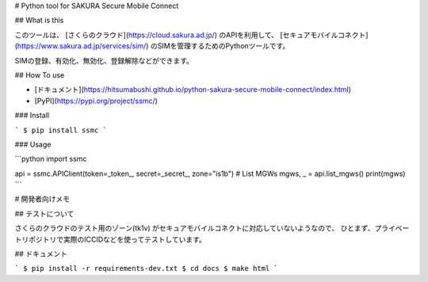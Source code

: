 # Python tool for SAKURA Secure Mobile Connect

## What is this

このツールは、 [さくらのクラウド](https://cloud.sakura.ad.jp/) のAPIを利用して、
[セキュアモバイルコネクト](https://www.sakura.ad.jp/services/sim/) のSIMを管理するためのPythonツールです。

SIMの登録、有効化、無効化、登録解除などができます。

## How To use

* [ドキュメント](https://hitsumabushi.github.io/python-sakura-secure-mobile-connect/index.html)
* [PyPI](https://pypi.org/project/ssmc/)

### Install

```
$ pip install ssmc
```

### Usage

```python
import ssmc

api = ssmc.APIClient(token=_token_, secret=_secret_, zone="is1b")
# List MGWs
mgws, _ = api.list_mgws()
print(mgws)
```

# 開発者向けメモ

## テストについて

さくらのクラウドのテスト用のゾーン(tk1v) がセキュアモバイルコネクトに対応していないようなので、
ひとまず、プライベートリポジトリで実際のICCIDなどを使ってテストしています。

## ドキュメント

```
$ pip install -r requirements-dev.txt
$ cd docs
$ make html
```


